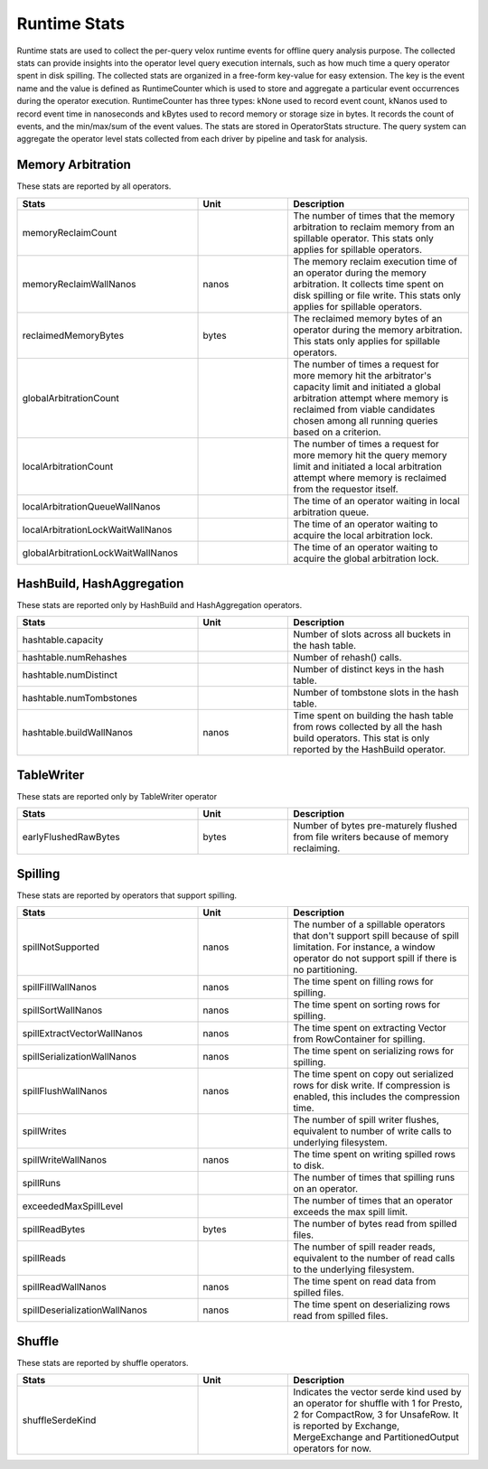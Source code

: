 =============
Runtime Stats
=============

Runtime stats are used to collect the per-query velox runtime events for
offline query analysis purpose. The collected stats can provide insights into
the operator level query execution internals, such as how much time a query
operator spent in disk spilling. The collected stats are organized in a
free-form key-value for easy extension. The key is the event name and the
value is defined as RuntimeCounter which is used to store and aggregate a
particular event occurrences during the operator execution. RuntimeCounter has
three types: kNone used to record event count, kNanos used to record event time
in nanoseconds and kBytes used to record memory or storage size in bytes. It
records the count of events, and the min/max/sum of the event values. The stats
are stored in OperatorStats structure. The query system can aggregate the
operator level stats collected from each driver by pipeline and task for
analysis.

Memory Arbitration
------------------
These stats are reported by all operators.

.. list-table::
   :widths: 50 25 50
   :header-rows: 1

   * - Stats
     - Unit
     - Description
   * - memoryReclaimCount
     -
     - The number of times that the memory arbitration to reclaim memory from
       an spillable operator.
       This stats only applies for spillable operators.
   * - memoryReclaimWallNanos
     - nanos
     - The memory reclaim execution time of an operator during the memory
       arbitration. It collects time spent on disk spilling or file write.
       This stats only applies for spillable operators.
   * - reclaimedMemoryBytes
     - bytes
     - The reclaimed memory bytes of an operator during the memory arbitration.
       This stats only applies for spillable operators.
   * - globalArbitrationCount
     -
     - The number of times a request for more memory hit the arbitrator's
       capacity limit and initiated a global arbitration attempt where
       memory is reclaimed from viable candidates chosen among all running
       queries based on a criterion.
   * - localArbitrationCount
     -
     - The number of times a request for more memory hit the query memory
       limit and initiated a local arbitration attempt where memory is
       reclaimed from the requestor itself.
   * - localArbitrationQueueWallNanos
     -
     - The time of an operator waiting in local arbitration queue.
   * - localArbitrationLockWaitWallNanos
     -
     - The time of an operator waiting to acquire the local arbitration lock.
   * - globalArbitrationLockWaitWallNanos
     -
     - The time of an operator waiting to acquire the global arbitration lock.

HashBuild, HashAggregation
--------------------------
These stats are reported only by HashBuild and HashAggregation operators.

.. list-table::
   :widths: 50 25 50
   :header-rows: 1

   * - Stats
     - Unit
     - Description
   * - hashtable.capacity
     -
     - Number of slots across all buckets in the hash table.
   * - hashtable.numRehashes
     -
     - Number of rehash() calls.
   * - hashtable.numDistinct
     -
     - Number of distinct keys in the hash table.
   * - hashtable.numTombstones
     -
     - Number of tombstone slots in the hash table.
   * - hashtable.buildWallNanos
     - nanos
     - Time spent on building the hash table from rows collected by all the
       hash build operators. This stat is only reported by the HashBuild operator.

TableWriter
-----------
These stats are reported only by TableWriter operator

.. list-table::
   :widths: 50 25 50
   :header-rows: 1

   * - Stats
     - Unit
     - Description
   * - earlyFlushedRawBytes
     - bytes
     - Number of bytes pre-maturely flushed from file writers because of memory reclaiming.

Spilling
--------
These stats are reported by operators that support spilling.

.. list-table::
   :widths: 50 25 50
   :header-rows: 1

   * - Stats
     - Unit
     - Description
   * - spillNotSupported
     - nanos
     - The number of a spillable operators that don't support spill because of
       spill limitation. For instance, a window operator do not support spill
       if there is no partitioning.
   * - spillFillWallNanos
     - nanos
     - The time spent on filling rows for spilling.
   * - spillSortWallNanos
     - nanos
     - The time spent on sorting rows for spilling.
   * - spillExtractVectorWallNanos
     - nanos
     - The time spent on extracting Vector from RowContainer for spilling.
   * - spillSerializationWallNanos
     - nanos
     - The time spent on serializing rows for spilling.
   * - spillFlushWallNanos
     - nanos
     - The time spent on copy out serialized rows for disk write. If compression
       is enabled, this includes the compression time.
   * - spillWrites
     -
     - The number of spill writer flushes, equivalent to number of write calls to
       underlying filesystem.
   * - spillWriteWallNanos
     - nanos
     - The time spent on writing spilled rows to disk.
   * - spillRuns
     -
     - The number of times that spilling runs on an operator.
   * - exceededMaxSpillLevel
     -
     - The number of times that an operator exceeds the max spill limit.
   * - spillReadBytes
     - bytes
     - The number of bytes read from spilled files.
   * - spillReads
     -
     - The number of spill reader reads, equivalent to the number of read calls to the underlying filesystem.
   * - spillReadWallNanos
     - nanos
     - The time spent on read data from spilled files.
   * - spillDeserializationWallNanos
     - nanos
     - The time spent on deserializing rows read from spilled files.

Shuffle
--------
These stats are reported by shuffle operators.

.. list-table::
   :widths: 50 25 50
   :header-rows: 1

   * - Stats
     - Unit
     - Description
   * - shuffleSerdeKind
     -
     - Indicates the vector serde kind used by an operator for shuffle with 1
       for Presto, 2 for CompactRow, 3 for UnsafeRow. It is reported by Exchange,
       MergeExchange and PartitionedOutput operators for now.
